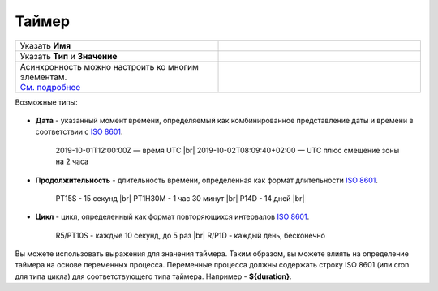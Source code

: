 Таймер
======

 .. image:: _static/67.png
       :width: 300
       :align: center

.. list-table::
      :widths: 5 5
      :class: tight-table 

      * - Указать **Имя**

        - 
               .. image:: _static/68.png
                :width: 300
                :align: center
      * - Указать **Тип** и **Значение**

        - 
               .. image:: _static/69.png
                :width: 300
                :align: center
      * - | Асинхронность можно настроить ко многим элементам. 
          | `См. подробнее <https://camunda.com/blog/2014/07/advanced-asynchronous-continuations/>`_ 
        - 
               .. image:: _static/70.png
                :width: 300
                :align: center

Возможные типы:

 .. image:: _static/70_a.png
       :width: 300
       :align: center

* **Дата** - указанный момент времени, определяемый как комбинированное представление даты и времени в соответствии с `ISO 8601 <https://en.wikipedia.org/wiki/ISO_8601>`_.
    
    2019-10-01T12:00:00Z — время UTC |br|
    2019-10-02T08:09:40+02:00 — UTC плюс смещение зоны на 2 часа

* **Продолжительность** - длительность времени, определенная как формат длительности `ISO 8601 <https://en.wikipedia.org/wiki/ISO_8601>`_.
  
    PT15S - 15 секунд |br|
    PT1H30M - 1 час 30 минут |br|
    P14D - 14 дней |br|

* **Цикл** - цикл, определенный как формат повторяющихся интервалов `ISO 8601 <https://en.wikipedia.org/wiki/ISO_8601>`_.

    R5/PT10S - каждые 10 секунд, до 5 раз |br|
    R/P1D - каждый день, бесконечно

Вы можете использовать выражения для значения таймера. Таким образом, вы можете влиять на определение таймера на основе переменных процесса. Переменные процесса должны содержать строку ISO 8601 (или cron для типа цикла) для соответствующего типа таймера. 
Например - **${duration}**.

.. |br| raw:: html

     <br>
